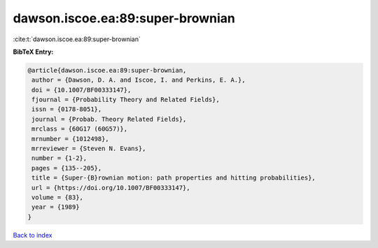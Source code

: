 dawson.iscoe.ea:89:super-brownian
=================================

:cite:t:`dawson.iscoe.ea:89:super-brownian`

**BibTeX Entry:**

.. code-block:: bibtex

   @article{dawson.iscoe.ea:89:super-brownian,
    author = {Dawson, D. A. and Iscoe, I. and Perkins, E. A.},
    doi = {10.1007/BF00333147},
    fjournal = {Probability Theory and Related Fields},
    issn = {0178-8051},
    journal = {Probab. Theory Related Fields},
    mrclass = {60G17 (60G57)},
    mrnumber = {1012498},
    mrreviewer = {Steven N. Evans},
    number = {1-2},
    pages = {135--205},
    title = {Super-{B}rownian motion: path properties and hitting probabilities},
    url = {https://doi.org/10.1007/BF00333147},
    volume = {83},
    year = {1989}
   }

`Back to index <../By-Cite-Keys.rst>`_
